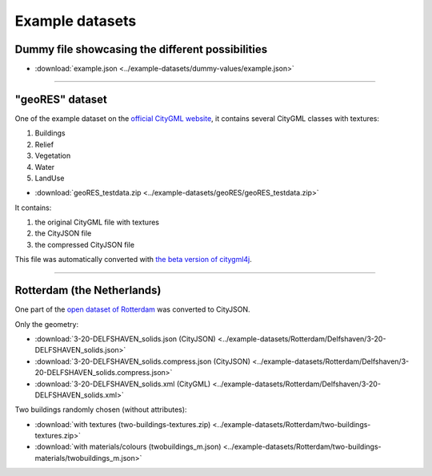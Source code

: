 ================
Example datasets
================

Dummy file showcasing the different possibilities
-------------------------------------------------

- :download:`example.json <../example-datasets/dummy-values/example.json>`


----


"geoRES" dataset
----------------

.. image:: _static/dataset_geores.jpg
   :width: 40%


One of the example dataset on the `official CityGML website <https://www.citygml.org/samplefiles/>`_, it contains several CityGML classes with textures:

#. Buildings 
#. Relief 
#. Vegetation
#. Water
#. LandUse 


- :download:`geoRES_testdata.zip <../example-datasets/geoRES/geoRES_testdata.zip>`

It contains:

#. the original CityGML file with textures
#. the CityJSON file
#. the compressed CityJSON file

This file was automatically converted with `the beta version of citygml4j <https://github.com/citygml4j/citygml4j>`_.

----


Rotterdam (the Netherlands)
---------------------------

.. image:: _static/dataset_delfshaven.png
   :width: 50%

One part of the `open dataset of Rotterdam <http://rotterdamopendata.nl/dataset/rotterdam-3d-bestanden>`_ was converted to CityJSON.

Only the geometry:

- :download:`3-20-DELFSHAVEN_solids.json (CityJSON) <../example-datasets/Rotterdam/Delfshaven/3-20-DELFSHAVEN_solids.json>`
- :download:`3-20-DELFSHAVEN_solids.compress.json (CityJSON) <../example-datasets/Rotterdam/Delfshaven/3-20-DELFSHAVEN_solids.compress.json>`
- :download:`3-20-DELFSHAVEN_solids.xml (CityGML) <../example-datasets/Rotterdam/Delfshaven/3-20-DELFSHAVEN_solids.xml>`

Two buildings randomly chosen (without attributes):

- :download:`with textures (two-buildings-textures.zip) <../example-datasets/Rotterdam/two-buildings-textures.zip>`
- :download:`with materials/colours (twobuildings_m.json) <../example-datasets/Rotterdam/two-buildings-materials/twobuildings_m.json>`
